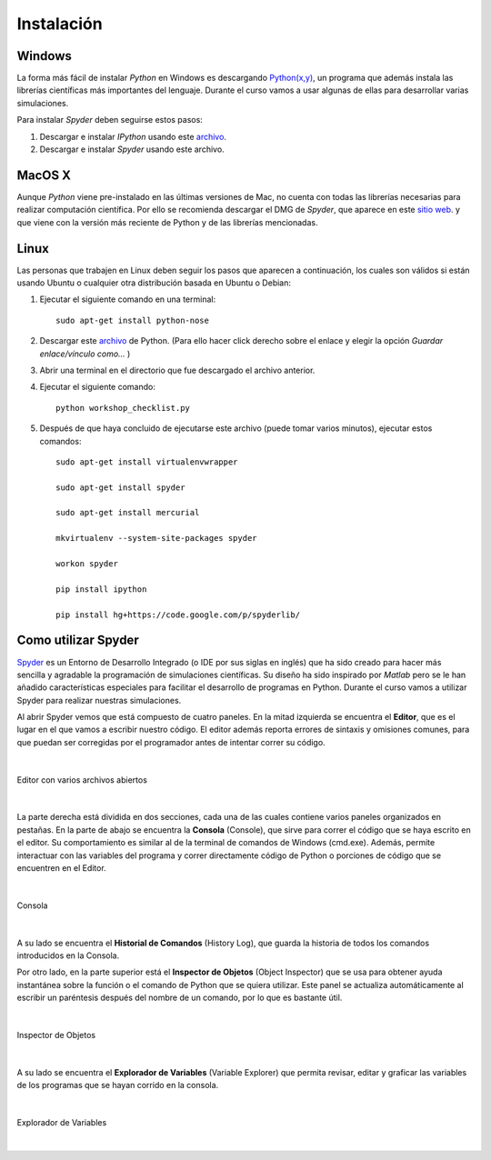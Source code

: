 .. -*- mode: rst; mode: flyspell; mode: auto-fill; mode: wiki-nav-*- 

===========
Instalación
===========

Windows
-------

La forma más fácil de instalar *Python* en Windows es descargando `Python(x,y)
<http://www.pythonxy.com/>`_, un programa que además instala las librerías
científicas más importantes del lenguaje. Durante el curso vamos a usar algunas
de ellas para desarrollar varias simulaciones.

Para instalar *Spyder* deben seguirse estos pasos:

#. Descargar e instalar *IPython* usando este `archivo
   <https://github.com/downloads/ipython/ipython/ipython-0.13.py2-win32.exe>`_.

#. Descargar e instalar *Spyder* usando este archivo.


MacOS X 
-------

Aunque *Python* viene pre-instalado en las últimas versiones de Mac, no cuenta
con todas las librerías necesarias para realizar computación científica. Por
ello se recomienda descargar el DMG de *Spyder*, que aparece en este `sitio web
<http://code.google.com/p/spyderlib/downloads/list>`_. y que viene con la
versión más reciente de Python y de las librerías mencionadas.

Linux
-----

Las personas que trabajen en Linux deben seguir los pasos que aparecen a
continuación, los cuales son válidos si están usando Ubuntu o cualquier otra
distribución basada en Ubuntu o Debian:

#. Ejecutar el siguiente comando en una terminal::

      sudo apt-get install python-nose

#. Descargar este `archivo
   <http://www.fperez.org/py4science/workshop_checklist.py>`_ de Python. (Para
   ello hacer click derecho sobre el enlace y elegir la opción *Guardar
   enlace/vínculo como...* )

#. Abrir una terminal en el directorio que fue descargado el archivo anterior.

#. Ejecutar el siguiente comando::

       python workshop_checklist.py

#. Después de que haya concluido de ejecutarse este archivo (puede tomar varios
   minutos), ejecutar estos comandos::

       sudo apt-get install virtualenvwrapper

       sudo apt-get install spyder

       sudo apt-get install mercurial
       
       mkvirtualenv --system-site-packages spyder

       workon spyder

       pip install ipython

       pip install hg+https://code.google.com/p/spyderlib/



Como utilizar Spyder
--------------------

Spyder_ es un Entorno de Desarrollo Integrado (o IDE por sus siglas en inglés)
que ha sido creado para hacer más sencilla y agradable la programación de
simulaciones científicas. Su diseño ha sido inspirado por *Matlab* pero se le
han añadido características especiales para facilitar el desarrollo de
programas en Python. Durante el curso vamos a utilizar Spyder para realizar
nuestras simulaciones.

.. _Spyder: http://code.google.com/p/spyderlib/

Al abrir Spyder vemos que está compuesto de cuatro paneles. En la mitad
izquierda se encuentra el **Editor**, que es el lugar en el que vamos a
escribir nuestro código. El editor además reporta errores de sintaxis y
omisiones comunes, para que puedan ser corregidas por el programador antes de
intentar correr su código.

|

.. figure:: ../Imagenes/editor.png
   :align: center

   Editor con varios archivos abiertos

|

La parte derecha está dividida en dos secciones, cada una de las cuales
contiene varios paneles organizados en pestañas. En la parte de abajo se
encuentra la **Consola** (Console), que sirve para correr el código que se haya
escrito en el editor. Su comportamiento es similar al de la terminal de
comandos de Windows (cmd.exe). Además, permite interactuar con las variables del
programa y correr directamente código de Python o porciones de código que se
encuentren en el Editor.

|

.. figure:: ../Imagenes/consola.png
   :align: center

   Consola

|

A su lado se encuentra el **Historial de Comandos** (History Log), que guarda
la historia de todos los comandos introducidos en la Consola.

Por otro lado, en la parte superior está el **Inspector de Objetos** (Object
Inspector) que se usa para obtener ayuda instantánea sobre la función o el
comando de Python que se quiera utilizar. Este panel se actualiza
automáticamente al escribir un paréntesis después del nombre de un comando, por
lo que es bastante útil.

|

.. figure:: ../Imagenes/object_inspector.png
   :align: center

   Inspector de Objetos

|

A su lado se encuentra el **Explorador de Variables** (Variable Explorer) que
permita revisar, editar y graficar las variables de los programas que se hayan
corrido en la consola.
 
|

.. figure:: ../Imagenes/variable_explorer.png
   :align: center

   Explorador de Variables

|

..  LocalWords:  Python print Run LocalWords warning from future import math In
..  LocalWords:  division Mathematica image png kill img run ipython verbatim
..  LocalWords:  slicing return def suppress Out in elif else if range False li
..  LocalWords:  True append while for class init self split Imagenes Spyder
..  LocalWords:  Windows MacOS script apt get install virtualenvwrapper
